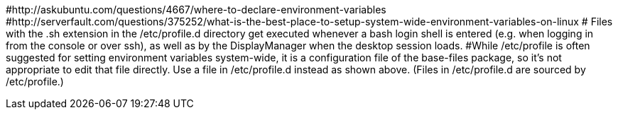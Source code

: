 #http://askubuntu.com/questions/4667/where-to-declare-environment-variables
#http://serverfault.com/questions/375252/what-is-the-best-place-to-setup-system-wide-environment-variables-on-linux
# Files with the .sh extension in the /etc/profile.d directory get executed whenever a bash login shell is entered (e.g. when logging in from the console or over ssh), as well as by the DisplayManager when the desktop session loads.
#While /etc/profile is often suggested for setting environment variables system-wide, it is a configuration file of the base-files package, so it's not appropriate to edit that file directly. Use a file in /etc/profile.d instead as shown above. (Files in /etc/profile.d are sourced by /etc/profile.) 
